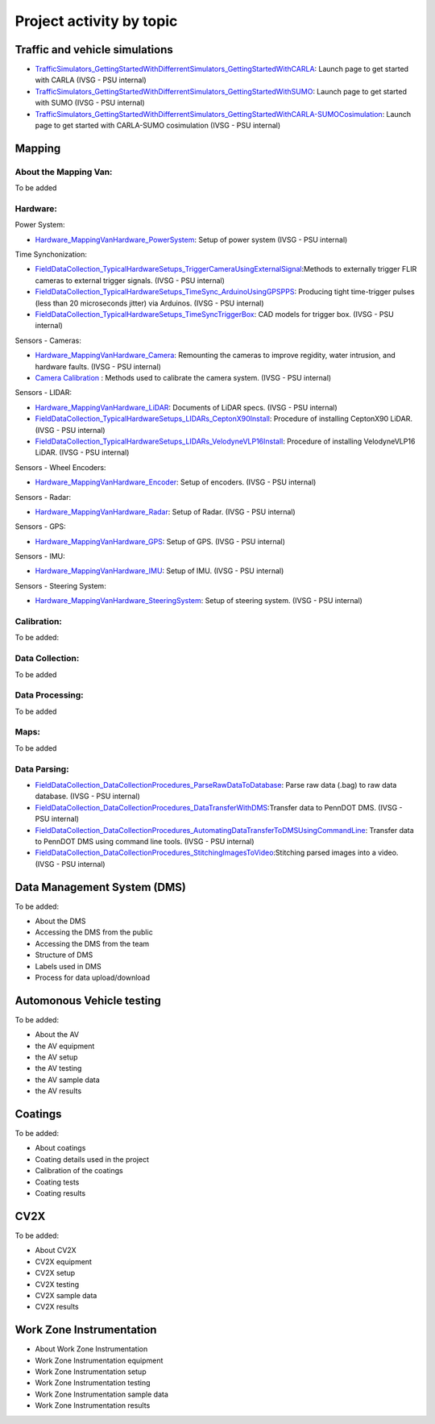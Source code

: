 .. test documentation master file, created by
   sphinx-quickstart on Tue Dec 13 19:15:30 2022.
   You can adapt this file completely to your liking, but it should at least
   contain the root `toctree` directive.

Project activity by topic
================================

Traffic and vehicle simulations
-----------------------------------

.. image:: Images/ADS_overview_diagram.png
   
* `TrafficSimulators_GettingStartedWithDifferrentSimulators_GettingStartedWithCARLA`_: Launch page to get started with CARLA (IVSG - PSU internal)
* `TrafficSimulators_GettingStartedWithDifferrentSimulators_GettingStartedWithSUMO`_: Launch page to get started with SUMO (IVSG - PSU internal)
* `TrafficSimulators_GettingStartedWithDifferrentSimulators_GettingStartedWithCARLA-SUMOCosimulation`_: Launch page to get started with CARLA-SUMO cosimulation (IVSG - PSU internal)


Mapping
---------------

About the Mapping Van: 
~~~~~~~~~~~~~~~~~~~~~~~~~~~~~~~~
To be added

Hardware: 
~~~~~~~~~~~~~~~~~~~~~

Power System: 

* `Hardware_MappingVanHardware_PowerSystem`_: Setup of power system (IVSG - PSU internal)

Time Synchonization: 

* `FieldDataCollection_TypicalHardwareSetups_TriggerCameraUsingExternalSignal`_:Methods to externally trigger FLIR cameras to external trigger signals. (IVSG - PSU internal)
* `FieldDataCollection_TypicalHardwareSetups_TimeSync_ArduinoUsingGPSPPS`_: Producing tight time-trigger pulses (less than 20 microseconds jitter) via Arduinos. (IVSG - PSU internal)
* `FieldDataCollection_TypicalHardwareSetups_TimeSyncTriggerBox`_: CAD models for trigger box. (IVSG - PSU internal)

Sensors - Cameras: 

* `Hardware_MappingVanHardware_Camera`_: Remounting the cameras to improve regidity, water intrusion, and hardware faults. (IVSG - PSU internal)
* `Camera Calibration`_ : Methods used to calibrate the camera system. (IVSG - PSU internal)

Sensors - LIDAR: 

* `Hardware_MappingVanHardware_LiDAR`_: Documents of LiDAR specs. (IVSG - PSU internal)
* `FieldDataCollection_TypicalHardwareSetups_LIDARs_CeptonX90Install`_: Procedure of installing CeptonX90 LiDAR. (IVSG - PSU internal)
* `FieldDataCollection_TypicalHardwareSetups_LIDARs_VelodyneVLP16Install`_: Procedure of installing VelodyneVLP16 LiDAR. (IVSG - PSU internal)

Sensors - Wheel Encoders:

* `Hardware_MappingVanHardware_Encoder`_: Setup of encoders. (IVSG - PSU internal)

Sensors - Radar:

* `Hardware_MappingVanHardware_Radar`_: Setup of Radar. (IVSG - PSU internal) 

Sensors - GPS:

* `Hardware_MappingVanHardware_GPS`_: Setup of GPS. (IVSG - PSU internal)

Sensors - IMU:

* `Hardware_MappingVanHardware_IMU`_: Setup of IMU. (IVSG - PSU internal)

Sensors - Steering System:

* `Hardware_MappingVanHardware_SteeringSystem`_: Setup of steering system. (IVSG - PSU internal)    

Calibration:
~~~~~~~~~~~~~~~~~~~~
To be added:


Data Collection:
~~~~~~~~~~~~~~~~~~
To be added 

Data Processing: 
~~~~~~~~~~~~~~~~~
To be added 

Maps: 
~~~~~~~~
To be added 

Data Parsing:
~~~~~~~~~~~~~~~~~~~~

* `FieldDataCollection_DataCollectionProcedures_ParseRawDataToDatabase`_: Parse raw data (.bag) to raw data database. (IVSG - PSU internal)
* `FieldDataCollection_DataCollectionProcedures_DataTransferWithDMS`_:Transfer data to PennDOT DMS. (IVSG - PSU internal)
* `FieldDataCollection_DataCollectionProcedures_AutomatingDataTransferToDMSUsingCommandLine`_: Transfer data to PennDOT DMS using command line tools. (IVSG - PSU internal)   
* `FieldDataCollection_DataCollectionProcedures_StitchingImagesToVideo`_:Stitching parsed images into a video. (IVSG - PSU internal)


Data Management System (DMS)
------------------------------
To be added:

* About the DMS 
* Accessing the DMS from the public
* Accessing the DMS from the team 
* Structure of DMS 
* Labels used in DMS 
* Process for data upload/download 



Automonous Vehicle testing
------------------------------
To be added:

* About the AV 
* the AV equipment
* the AV setup 
* the AV testing 
* the AV sample data
* the AV results 


Coatings
----------------------------
To be added: 

* About coatings 
* Coating details used in the project 
* Calibration of the coatings 
* Coating tests 
* Coating results  


CV2X 
----------------------------
To be added: 

* About CV2X 
* CV2X equipment
* CV2X setup 
* CV2X testing 
* CV2X sample data
* CV2X results 

Work Zone Instrumentation 
------------------------------

* About Work Zone Instrumentation 
* Work Zone Instrumentation equipment
* Work Zone Instrumentation setup 
* Work Zone Instrumentation testing 
* Work Zone Instrumentation sample data
* Work Zone Instrumentation results 




.. _Simulating a traffic flow on Penn State test track: https://github.com/ivsg-psu/TrafficSimulators_GettingStartedWithDifferrentSimulators_GettingStartedWithSUMO/blob/main/Documents/Simulating%20test%20track%20in%20SUMO.pptx
.. _TrafficSimulators_GettingStartedWithDifferrentSimulators_GettingStartedWithCARLA-SUMOCosimulation: https://github.com/ivsg-psu/TrafficSimulators_GettingStartedWithDifferrentSimulators_GettingStartedWithCARLA-SUMOCosimulation
.. _TrafficSimulators_GettingStartedWithDifferrentSimulators_GettingStartedWithSUMO: https://github.com/ivsg-psu/TrafficSimulators_GettingStartedWithDifferrentSimulators_GettingStartedWithSUMO
.. _TrafficSimulators_GettingStartedWithDifferrentSimulators_GettingStartedWithCARLA: https://github.com/ivsg-psu/TrafficSimulators_GettingStartedWithDifferrentSimulators_GettingStartedWithCARLA
.. _FieldDataCollection_DataCollectionProcedures_StitchingImagesToVideo: https://github.com/ivsg-psu/FieldDataCollection_DataCollectionProcedures_StitchingImagesToVideo
.. _FieldDataCollection_DataCollectionProcedures_AutomatingDataTransferToDMSUsingCommandLine: https://github.com/ivsg-psu/FieldDataCollection_DataCollectionProcedures_AutomatingDataTransferToDMSUsingCommandLine
.. _FieldDataCollection_DataCollectionProcedures_DataTransferWithDMS: https://github.com/ivsg-psu/FieldDataCollection_DataCollectionProcedures_DataTransferWithDMS
.. _FieldDataCollection_DataCollectionProcedures_ParseRawDataToDatabase: https://github.com/ivsg-psu/FieldDataCollection_DataCollectionProcedures_ParseRawDataToDatabase
.. _FieldDataCollection_TypicalHardwareSetups_TriggerCameraUsingExternalSignal: https://github.com/ivsg-psu/FieldDataCollection_TypicalHardwareSetups_TriggerCameraUsingExternalSignal
.. _FieldDataCollection_TypicalHardwareSetups_TimeSync_ArduinoUsingGPSPPS: https://github.com/ivsg-psu/FieldDataCollection_TypicalHardwareSetups_TimeSync_ArduinoUsingGPSPPS
.. _FieldDataCollection_TypicalHardwareSetups_TimeSyncTriggerBox: https://github.com/ivsg-psu/FieldDataCollection_TypicalHardwareSetups_TimeSyncTriggerBox
.. _Hardware_MappingVanHardware_Camera: https://github.com/ivsg-psu/FieldDataCollection_TypicalHardwareSetups_TriggerCameraUsingExternalSignal
.. _Camera Calibration: https://github.com/ivsg-psu/ivsg_master/tree/master/CameraCalibration_wiki
.. _Hardware_MappingVanHardware_LiDAR: https://github.com/ivsg-psu/Hardware_MappingVanHardware_LiDAR
.. _FieldDataCollection_TypicalHardwareSetups_LIDARs_CeptonX90Install: https://github.com/ivsg-psu/FieldDataCollection_TypicalHardwareSetups_LIDARs_VelodyneVLP16Install
.. _FieldDataCollection_TypicalHardwareSetups_LIDARs_VelodyneVLP16Install: https://github.com/ivsg-psu/FieldDataCollection_TypicalHardwareSetups_LIDARs_VelodyneVLP16Install
.. _Hardware_MappingVanHardware_Encoder: https://github.com/ivsg-psu/Hardware_MappingVanHardware_Encoder
.. _Hardware_MappingVanHardware_Radar: https://github.com/ivsg-psu/Hardware_MappingVanHardware_Radar
.. _Hardware_MappingVanHardware_PowerSystem: https://github.com/ivsg-psu/Hardware_MappingVanHardware_PowerSystem
.. _Hardware_MappingVanHardware_GPS: https://github.com/ivsg-psu/Hardware_MappingVanHardware_GPS
.. _Hardware_MappingVanHardware_IMU: https://github.com/ivsg-psu/Hardware_MappingVanHardware_IMU
.. _Hardware_MappingVanHardware_SteeringSystem: https://github.com/ivsg-psu/Hardware_MappingVanHardware_SteeringSystem